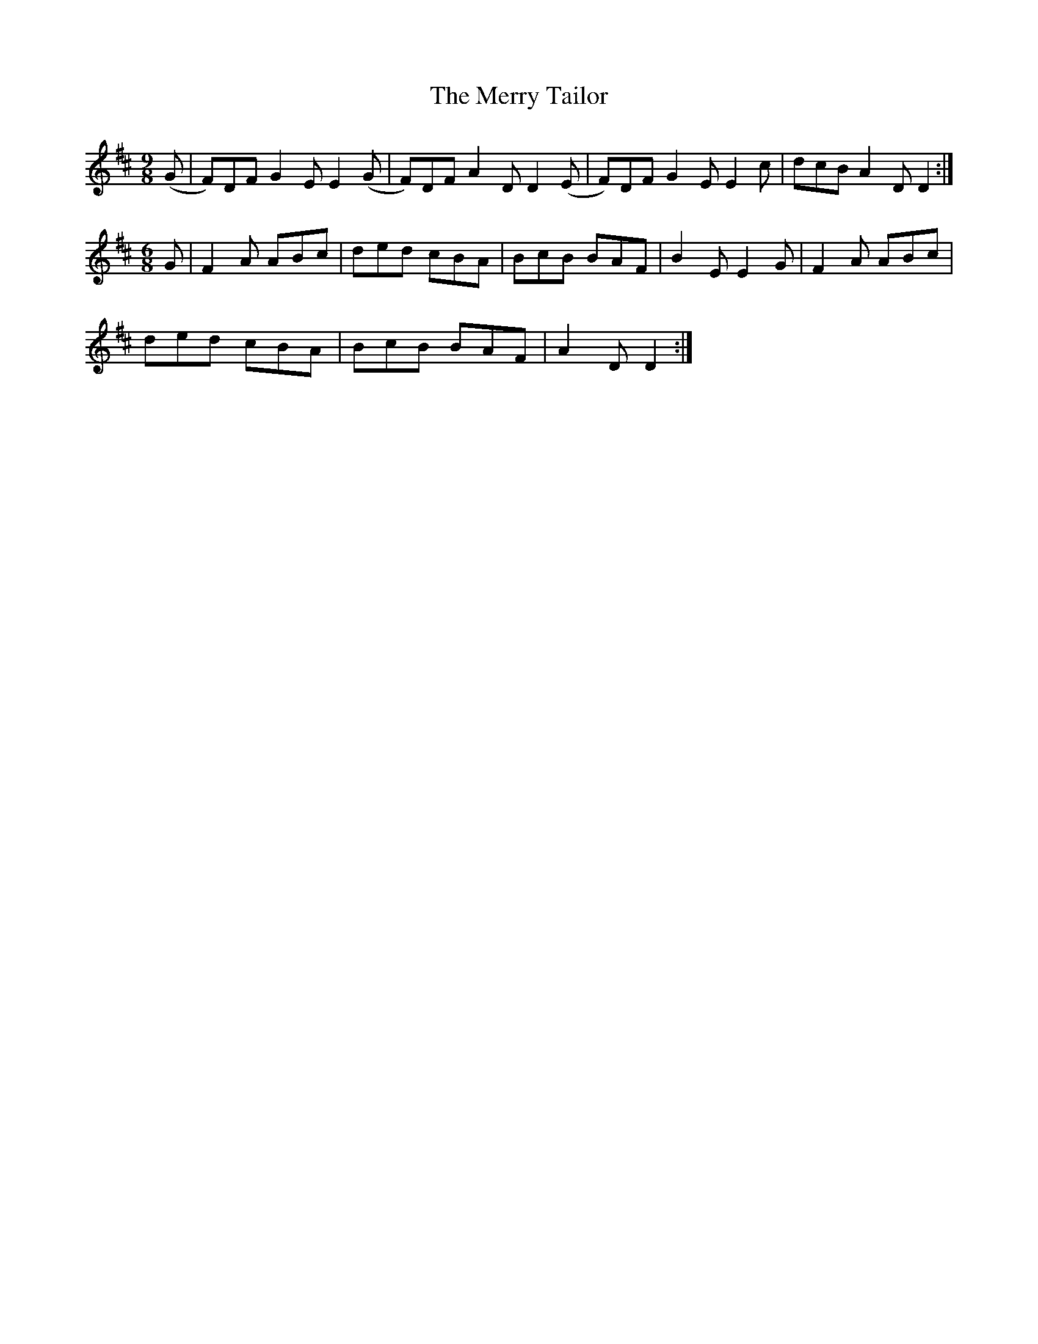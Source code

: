 X:1127
T:The Merry Tailor
N:"Collected by Cronin."
R:slipjig
B:O'Neill's 1127
M:9/8
L:1/8
K:D
(G | F)DF G2 E E2  (G | F)DF A2 D D2 (E | F)DF G2 E E2 c | dcB A2 D D2 :|
M:6/8
G | F2 A ABc | ded cBA | BcB BAF | B2 E E2 G | F2 A ABc |
ded cBA | BcB BAF | A2 D D2 :|
